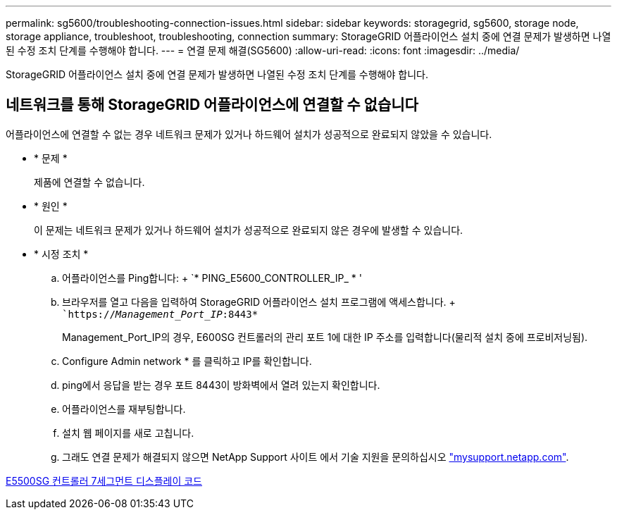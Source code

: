 ---
permalink: sg5600/troubleshooting-connection-issues.html 
sidebar: sidebar 
keywords: storagegrid, sg5600, storage node, storage appliance, troubleshoot, troubleshooting, connection 
summary: StorageGRID 어플라이언스 설치 중에 연결 문제가 발생하면 나열된 수정 조치 단계를 수행해야 합니다. 
---
= 연결 문제 해결(SG5600)
:allow-uri-read: 
:icons: font
:imagesdir: ../media/


[role="lead"]
StorageGRID 어플라이언스 설치 중에 연결 문제가 발생하면 나열된 수정 조치 단계를 수행해야 합니다.



== 네트워크를 통해 StorageGRID 어플라이언스에 연결할 수 없습니다

어플라이언스에 연결할 수 없는 경우 네트워크 문제가 있거나 하드웨어 설치가 성공적으로 완료되지 않았을 수 있습니다.

* * 문제 *
+
제품에 연결할 수 없습니다.

* * 원인 *
+
이 문제는 네트워크 문제가 있거나 하드웨어 설치가 성공적으로 완료되지 않은 경우에 발생할 수 있습니다.

* * 시정 조치 *
+
.. 어플라이언스를 Ping합니다: + `* PING_E5600_CONTROLLER_IP_ * '
.. 브라우저를 열고 다음을 입력하여 StorageGRID 어플라이언스 설치 프로그램에 액세스합니다. + ``https://_Management_Port_IP_:8443*`
+
Management_Port_IP의 경우, E600SG 컨트롤러의 관리 포트 1에 대한 IP 주소를 입력합니다(물리적 설치 중에 프로비저닝됨).

.. Configure Admin network * 를 클릭하고 IP를 확인합니다.
.. ping에서 응답을 받는 경우 포트 8443이 방화벽에서 열려 있는지 확인합니다.
.. 어플라이언스를 재부팅합니다.
.. 설치 웹 페이지를 새로 고칩니다.
.. 그래도 연결 문제가 해결되지 않으면 NetApp Support 사이트 에서 기술 지원을 문의하십시오 http://mysupport.netapp.com/["mysupport.netapp.com"^].




xref:e5600sg-controller-seven-segment-display-codes.adoc[E5500SG 컨트롤러 7세그먼트 디스플레이 코드]
